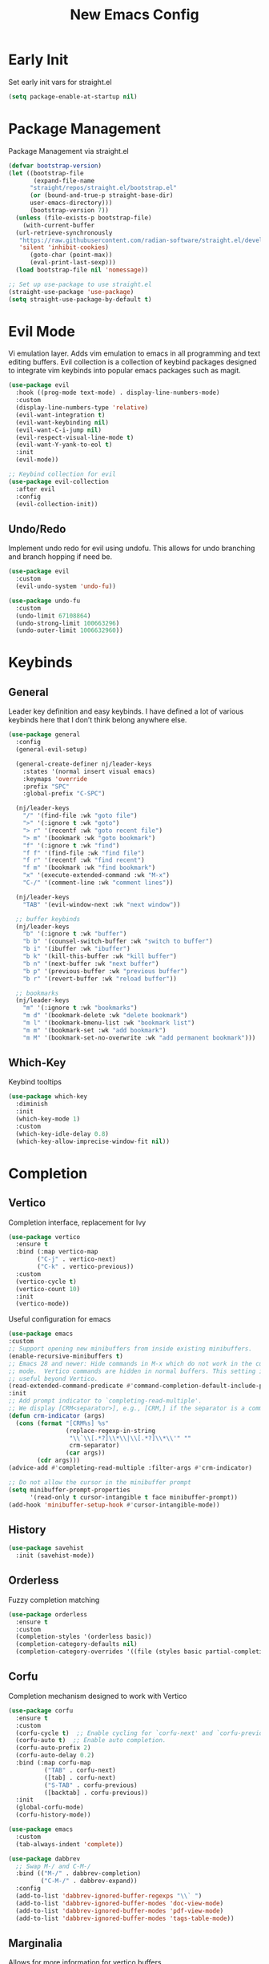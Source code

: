 #+TITLE: New Emacs Config
#+AUTO_TANGLE: t
#+PROPERTY: header-args:emacs-lisp :tangle ./init.el 

* Early Init
Set early init vars for straight.el
#+begin_src emacs-lisp :tangle ./early-init.el
(setq package-enable-at-startup nil)
#+end_src

* Package Management
Package Management via straight.el
#+begin_src emacs-lisp
  (defvar bootstrap-version)
  (let ((bootstrap-file
         (expand-file-name
      	"straight/repos/straight.el/bootstrap.el"
    	(or (bound-and-true-p straight-base-dir)
  	    user-emacs-directory)))
        (bootstrap-version 7))
    (unless (file-exists-p bootstrap-file)
      (with-current-buffer
  	(url-retrieve-synchronously
  	 "https://raw.githubusercontent.com/radian-software/straight.el/develop/install.el"
  	 'silent 'inhibit-cookies)
        (goto-char (point-max))
        (eval-print-last-sexp)))
    (load bootstrap-file nil 'nomessage))

  ;; Set up use-package to use straight.el
  (straight-use-package 'use-package)
  (setq straight-use-package-by-default t)
#+end_src


* Evil Mode
Vi emulation layer. Adds vim emulation to emacs in all programming and text editing buffers. Evil collection is a collection of keybind packages designed to integrate vim keybinds into popular emacs packages such as magit.
#+begin_src emacs-lisp
  (use-package evil
    :hook ((prog-mode text-mode) . display-line-numbers-mode)
    :custom
    (display-line-numbers-type 'relative)
    (evil-want-integration t)
    (evil-want-keybinding nil)
    (evil-want-C-i-jump nil)
    (evil-respect-visual-line-mode t)
    (evil-want-Y-yank-to-eol t)
    :init
    (evil-mode))

  ;; Keybind collection for evil
  (use-package evil-collection
    :after evil
    :config
    (evil-collection-init))
#+end_src

** Undo/Redo
Implement undo redo for evil using undofu. This allows for undo branching and branch hopping if need be.
#+begin_src emacs-lisp
  (use-package evil
    :custom
    (evil-undo-system 'undo-fu))

  (use-package undo-fu
    :custom
    (undo-limit 67108864)
    (undo-strong-limit 100663296)
    (undo-outer-limit 1006632960))
#+end_src


* Keybinds
** General
Leader key definition and easy keybinds. I have defined a lot of various keybinds here that I don’t think belong anywhere else.
#+begin_src emacs-lisp
  (use-package general
    :config
    (general-evil-setup)

    (general-create-definer nj/leader-keys
      :states '(normal insert visual emacs)
      :keymaps 'override
      :prefix "SPC"
      :global-prefix "C-SPC")

    (nj/leader-keys
      "/" '(find-file :wk "goto file")
      ">" '(:ignore t :wk "goto")
      "> r" '(recentf :wk "goto recent file")
      "> m" '(bookmark :wk "goto bookmark")
      "f" '(:ignore t :wk "find")
      "f f" '(find-file :wk "find file")
      "f r" '(recentf :wk "find recent")
      "f m" '(bookmark :wk "find bookmark")
      "x" '(execute-extended-command :wk "M-x")
      "C-/" '(comment-line :wk "comment lines"))

    (nj/leader-keys
      "TAB" '(evil-window-next :wk "next window"))

    ;; buffer keybinds
    (nj/leader-keys
      "b" '(:ignore t :wk "buffer")
      "b b" '(counsel-switch-buffer :wk "switch to buffer")
      "b i" '(ibuffer :wk "ibuffer")
      "b k" '(kill-this-buffer :wk "kill buffer")
      "b n" '(next-buffer :wk "next buffer")
      "b p" '(previous-buffer :wk "previous buffer")
      "b r" '(revert-buffer :wk "reload buffer"))

    ;; bookmarks
    (nj/leader-keys
      "m" '(:ignore t :wk "bookmarks")
      "m d" '(bookmark-delete :wk "delete bookmark")
      "m l" '(bookmark-bmenu-list :wk "bookmark list")
      "m m" '(bookmark-set :wk "add bookmark")
      "m M" '(bookmark-set-no-overwrite :wk "add permanent bookmark"))) 
#+end_src

** Which-Key
Keybind tooltips
#+begin_src emacs-lisp
    (use-package which-key
      :diminish
      :init
      (which-key-mode 1)
      :custom
      (which-key-idle-delay 0.8)
      (which-key-allow-imprecise-window-fit nil))
#+end_src


* Completion
** Vertico
Completion interface, replacement for Ivy
#+begin_src emacs-lisp 
  (use-package vertico
    :ensure t
    :bind (:map vertico-map
  	      ("C-j" . vertico-next)
  	      ("C-k" . vertico-previous))
    :custom
    (vertico-cycle t)
    (vertico-count 10)
    :init
    (vertico-mode))
#+end_src

Useful configuration for emacs
#+begin_src emacs-lisp
  (use-package emacs
  :custom
  ;; Support opening new minibuffers from inside existing minibuffers.
  (enable-recursive-minibuffers t)
  ;; Emacs 28 and newer: Hide commands in M-x which do not work in the current
  ;; mode.  Vertico commands are hidden in normal buffers. This setting is
  ;; useful beyond Vertico.
  (read-extended-command-predicate #'command-completion-default-include-p)
  :init
  ;; Add prompt indicator to `completing-read-multiple'.
  ;; We display [CRM<separator>], e.g., [CRM,] if the separator is a comma.
  (defun crm-indicator (args)
    (cons (format "[CRM%s] %s"
                  (replace-regexp-in-string
                   "\\`\\[.*?]\\*\\|\\[.*?]\\*\\'" ""
                   crm-separator)
                  (car args))
          (cdr args)))
  (advice-add #'completing-read-multiple :filter-args #'crm-indicator)

  ;; Do not allow the cursor in the minibuffer prompt
  (setq minibuffer-prompt-properties
        '(read-only t cursor-intangible t face minibuffer-prompt))
  (add-hook 'minibuffer-setup-hook #'cursor-intangible-mode))
#+end_src


** History
#+begin_src emacs-lisp 
  (use-package savehist
    :init (savehist-mode))
#+end_src


** Orderless
Fuzzy completion matching
#+begin_src emacs-lisp 
  (use-package orderless
    :ensure t
    :custom
    (completion-styles '(orderless basic))
    (completion-category-defaults nil)
    (completion-category-overrides '((file (styles basic partial-completion)))))
#+end_src


** Corfu
Completion mechanism designed to work with Vertico
#+begin_src emacs-lisp
  (use-package corfu
    :ensure t
    :custom
    (corfu-cycle t)  ;; Enable cycling for `corfu-next' and `corfu-previous'.
    (corfu-auto t)  ;; Enable auto completion.
    (corfu-auto-prefix 2)
    (corfu-auto-delay 0.2)
    :bind (:map corfu-map
            ("TAB" . corfu-next)
            ([tab] . corfu-next)
            ("S-TAB" . corfu-previous)
            ([backtab] . corfu-previous))
    :init
    (global-corfu-mode)
    (corfu-history-mode))

  (use-package emacs
    :custom
    (tab-always-indent 'complete))

  (use-package dabbrev
    ;; Swap M-/ and C-M-/
    :bind (("M-/" . dabbrev-completion)
           ("C-M-/" . dabbrev-expand))
    :config
    (add-to-list 'dabbrev-ignored-buffer-regexps "\\` ")
    (add-to-list 'dabbrev-ignored-buffer-modes 'doc-view-mode)
    (add-to-list 'dabbrev-ignored-buffer-modes 'pdf-view-mode)
    (add-to-list 'dabbrev-ignored-buffer-modes 'tags-table-mode))
#+end_src


** Marginalia
Allows for more information for vertico buffers
#+begin_src emacs-lisp 
  (use-package marginalia
    :after vertico
    :ensure t
    :custom 
      (marginalia-annotators '(marginalia-annotators-heavy marginalia-annotators-light nil))
    :init
    (marginalia-mode))
#+end_src


* Look and Feel
** Icons
Icon Support. Use nerd icons for maximum terminal goodness!!!
#+begin_src emacs-lisp
  (use-package nerd-icons)

  (use-package nerd-icons-completion
    :config
    (nerd-icons-completion-mode))

  (use-package nerd-icons-dired
    :hook (dired-mode . nerd-icons-dired-mode))
#+end_src

#+end_src


** Theme
Doom Theming
#+begin_src emacs-lisp
  (use-package doom-themes
    :config
    (load-theme 'doom-horizon t))

  (use-package emacs
    :init
    (menu-bar-mode -1)
    (tool-bar-mode -1)
    (scroll-bar-mode -1)
    :custom
    (inhibit-startup-message t))
#+end_src

** Dashboard
Main landing page. Works great with other packages like recentf, org agenda, and projectile. Supplies shortcuts to recent and popular files.
#+begin_src emacs-lisp
  (use-package dashboard
    :ensure t
    :config
    (dashboard-setup-startup-hook)
    :custom
    (initial-buffer-choice (lambda () (get-buffer-create dashboard-buffer-name))) ;; open dashboard for emacs clients
    (dashboard-center-content t)
    (dashboard-vertically-center-content t)
    (dashboard-items '((recents . 8)
  		     (bookmarks . 5)
  		     (projects . 5)
  		     (agenda . 5)))
    (dashboard-navigation-cycle t) ;; cycle through nav headers
    ;; dashboard icons
    (dashboard-display-icons-p t)
    (dashboard-icon-type 'nerd-icons)
    (dashboard-set-heading-icons t)
    (dashboard-set-file-icons t)
    (dashboard-projects-backend 'projectile)
    )
#+end_src

** Doom Modeline
Better looking modeline. The modeline is the bottom bar of emacs and really determines the look and feel of your Emacs setup. There is also a powerline port that is popular as well.
#+begin_src emacs-lisp
    (use-package doom-modeline
      :init
      (doom-modeline-mode 1))
#+end_src

** Font Config
Font config. I am using Fira Code mostly for ligature support, but I recently discovered that there is no italic variant of the font to apply to comments. Standard ligature.el setup here as well.
#+begin_src emacs-lisp
  (use-package emacs
    :config
    (set-face-attribute 'default nil :font "FiraCode Nerd Font" :height 120))

  ;; ligature support
  (use-package ligature
    :config  ;; Enable the "www" ligature in every possible major mode
    (ligature-set-ligatures 't '("www"))
    ;; Enable all Cascadia Code ligatures in programming modes
    (ligature-set-ligatures 'prog-mode '("|||>" "<|||" "<==>" "<!--" "####" "~~>" "***" "||=" "||>"
                                       ":::" "::=" "=:=" "===" "==>" "=!=" "=>>" "=<<" "=/=" "!=="
                                       "!!." ">=>" ">>=" ">>>" ">>-" ">->" "->>" "-->" "---" "-<<"
                                       "<~~" "<~>" "<*>" "<||" "<|>" "<$>" "<==" "<=>" "<=<" "<->"
                                       "<--" "<-<" "<<=" "<<-" "<<<" "<+>" "</>" "###" "#_(" "..<"
                                       "..." "+++" "/==" "///" "_|_" "www" "&&" "^=" "~~" "~@" "~="
                                       "~>" "~-" "**" "*>" "*/" "||" "|}" "|]" "|=" "|>" "|-" "{|"
                                       "[|" "]#" "::" ":=" ":>" ":<" "$>" "==" "=>" "!=" "!!" ">:"
                                       ">=" ">>" ">-" "-~" "-|" "->" "--" "-<" "<~" "<*" "<|" "<:"
                                       "<$" "<=" "<>" "<-" "<<" "<+" "</" "#{" "#[" "#:" "#=" "#!"
                                       "##" "#(" "#?" "#_" "%%" ".=" ".-" ".." ".?" "+>" "++" "?:"
                                       "?=" "?." "??" ";;" "/*" "/=" "/>" "//" "__" "~~" "(*" "*)"
                                       "\\\\" "://"))
    (global-ligature-mode))
#+end_src


** Rainbow Delimiters
Applies rainbow effect to delimiters and groups to sort out nesting errors. This is especially useful when working in lisp-like languages.
#+begin_src emacs-lisp
  (use-package rainbow-delimiters
    :hook (prog-mode . rainbow-delimiters-mode))
#+end_src


* Organization
#+begin_src emacs-lisp
  (use-package recentf
    :init
  	(recentf-mode 1))
#+end_src


* Misc
#+begin_src emacs-lisp
  (use-package emacs
    :config
    (save-place-mode 1)
    (global-auto-revert-mode 1) ;; Revert buffers if file is edited outside of emacs instance
    :custom
    (backup-directory-alist `(("." . "~/.temp"))
          backup-by-copying t))
#+end_src


* Development
** Magit
Git wrapper/client/porcelain for Emacs. Works great with evil-collection.
#+begin_src emacs-lisp
  (use-package magit
    :config
    (nj/leader-keys
      "g" '(:ignore t :wk "git")
      "g s" '(magit-status :wk "magit status")))
#+end_src


** Projectile
Tool for project management. Used to grep projects, find files in projects, and much more. I am only scratching the surface here.
#+begin_src emacs-lisp
  (use-package project) ;; needed for fix with eglot
    
  (use-package projectile
    :diminish
    :config (projectile-mode 1)
    (nj/leader-keys ;; keybinds
      "p" '(projectile-command-map :wk "projectile"))
    (setq projectile-project-search-path '("~/projects/")))
#+end_src


** Tree-Sitter
Excellent tool for parsing grammars. Built into emacs, used for syntax highlighting and extensible language modes.
#+begin_src emacs-lisp
  (use-package tree-sitter
    :ensure t
    :hook
    (tree-sitter-after-on-hook . tree-sitter-hl-mode)
    :init
    (global-tree-sitter-mode))
  ;; install langs
  (use-package tree-sitter-langs
    :ensure t)
#+end_src


** Tweaks
#+begin_src emacs-lisp
  (use-package emacs
    :hook
    (prog-mode . electric-pair-mode)
    (prog-mode . electric-quote-mode))
#+end_src

** Languages
*** EMCA
Mostly typescript, use treesitter and deno
#+begin_src emacs-lisp
  (use-package tree-sitter
    :mode
    ("\\.ts\\'" . typescript-ts-mode)
    ("\\.tsx\\'" . tsx-ts-mode)
    ("\\.js\\'" . js-ts-mode)
    ("\\.jsx\\'" . tsx-ts-mode))

  (use-package eglot
    :hook
    (tsx-ts-mode . eglot-ensure)
    (typescript-ts-mode . eglot-ensure))
#+end_src

*** Nix
Use nix tree sitter mode, as well as setup nil, a Language Server for Nix.
#+begin_src emacs-lisp
  (use-package nix-ts-mode
    :mode "\\.nix\\'")

  (use-package eglot
    :config
    (add-to-list 'eglot-server-programs '(nix-ts-mode . ("nil")))
    :hook
    (nix-ts-mode . eglot-ensure))
#+end_src


** Formating
Alpheleia is a package designed to hook into multiple code formating tools such as Prettier. It executes bash scripts to launch the formatters, so make sure they are properly installed and in the PATH.
#+begin_src emacs-lisp
  (use-package apheleia
    :init
    (setq-default indent-tabs-mode nil)
    (apheleia-global-mode +1))
#+end_src


* Org Mode
The ever powerful
#+begin_src emacs-lisp
  (use-package org
    :config
    (require 'org-tempo)
    (nj/leader-keys
      "o" '(:ignore t :wk "org")
      "o e" '(org-edit-special :wk "edit")))
#+end_src

** [[https://orgmode.org/manual/Agenda-Views.html][Agenda]]
Org agenda provides a quick and extensible way to view your scheduled task. It can be configured with custom commands or even extended via a query language like org-ql. Tagging comes in useful here.
#+begin_src emacs-lisp
  (defun org-set-agenda-files-recursively (dirs)
    "Set org agenda files recursively from a list of DIRS."
    (setq org-agenda-files
          (apply 'append ;; make resulting lists of lists into one list
                 (mapcar (lambda (dir) ;; map input list of dirs
                           (directory-files-recursively dir "\.org$"))
                         dirs))))

  (use-package org
    :config
    (nj/leader-keys
      "o a" '(org-agenda :wk "agenda"))
    (org-set-agenda-files-recursively '("~/projects/" "~/org/"))
    :custom
    (org-agenda-custom-commands
     '(("p" "Planning"
        ((tags-todo "+@planning"
                    ((org-agenda-overriding-header "Planning Tasks")))
         (tags-todo "-{.*}"
                    ((org-agenda-overriding-header "Untagged Tasks")))))

       ("i" "Inbox"
        ((todo ""
               ((org-agenda-files '("~/org/inbox.org"))
                (org-agenda-overriding-header "Unprocessed Inbox Items")))))

       ("N" "Search" search ""))))
#+end_src


** [[https://orgmode.org/manual/Capture.html][Capture]]
Captures provide an easy way of intelligently capturing thoughts, tasks, references, and more. Custom capture templates are an awesome way to leverage org, you can find plenty of examples on the Org Mode Wiki.
#+begin_src emacs-lisp
  (use-package org
    :config
    (nj/leader-keys
      "o c" '(org-capture :wk "capture"))
    :custom
    (org-capture-templates
     '(("t" "Todo" entry
        (file "~/org/inbox.org")
        "* TODO %?"))))
#+end_src

** Refile
Refiling allows easy migration of any Org item to a specific header.
#+begin_src emacs-lisp
  (use-package org
    :config
    (nj/leader-keys
      "o r f" '(org-refile-in-file :wk "refile in file")
      "o r a" '(org-refile-in-agenda :wk "refile in agenda file")))
#+end_src

*** Refile in Current Buffer/Org File
This is defualt functionality
#+begin_src emacs-lisp
  (defun org-refile-in-file ()
    "Refile item inside current org file"
    (interactive)
    (setq org-refile-targets nil)
    (org-refile))
#+end_src

*** Refile in Org Agenda File
Used for refiling tasks to agenda files
#+begin_src emacs-lisp
  (defun org-refile-in-agenda ()
    "Refile item inside org agenda file"
    (interactive)
    (setq org-refile-targets '((org-agenda-files :maxlevel . 3)))
    (org-refile))
#+end_src


** Tags
Tags are a great way to sort headings, but more applicably todos, by type to quickly poll for them in an agenda view. Common tags can be a defined and easily applied on any Org Item by using org-set-tag-command anf the defined hotkey.
#+begin_src emacs-lisp
  (use-package org
    :config
    (nj/leader-keys
      "o q" '(org-set-tag-command :wk "set tags"))
    :custom
    (org-tag-alist
     '(
       ;; Settings
       ("@home" . "?H")
       ("@work" ."?W")
       ("@car" . "?A")

       ;; Devices
       ("@computer" . "?C")
       ("@phone" . "?P")
       ("@server" . "?S")

       ;; Task Types
       ("@planning" . "?p")
       ("@development" . "?d")
       ("@errands" . "?r")
       ("@service" . "?s")
       ("@creative" . "?c"))))
#+end_src


** [[https://orgmode.org/manual/TODO-Extensions.html][Todos]]
Todos can be defined with custom states using org todo keywords, the pipe delimiter seperates TODO type tasks from DONE type ones.
You can also assign hotkeys to todo types as well, which will change the functionality from cycling to direct toggling.
#+begin_src emacs-lisp
  (use-package org
    :config
    (nj/leader-keys
      "o t" '(org-todo :wk "todo"))
    :custom
    (org-todo-keywords '((sequence "TODO(t)" "WAITING(w)" "|" "DONE(d)"))))
#+end_src


** Auto Tangle
Allows for any literate programming projects to auto tangle all source blocks on save.
To have an org mode buffer tangle at save, you must define auto_tangle: t in the header args. This can come back to bite you, as sometimes saving my commit a mistake unknowingly.
#+begin_src emacs-lisp
  (use-package org-auto-tangle
    :defer t
    :hook (org-mode . org-auto-tangle-mode))
#+end_src


** Bullets
Replace standard * headers with defined unicode bullets
#+begin_src emacs-lisp
  (use-package org-bullets
    :hook (org-mode . org-bullets-mode)
    :custom
    (org-bullets-bullet-list '("◉" "○" "●" "○" "●" "○" "●")))
#+end_src

